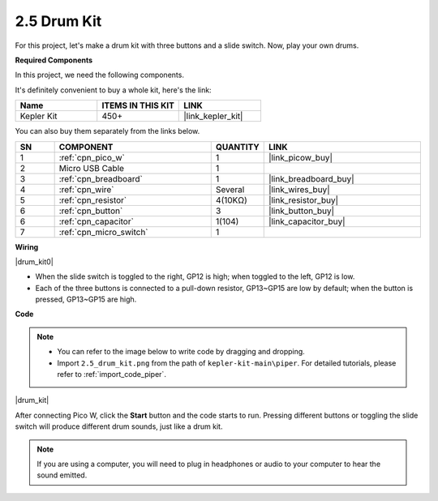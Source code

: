 .. _per_drum_kit:

2.5 Drum Kit
=============================

For this project, let's make a drum kit with three buttons and a slide switch. Now, play your own drums.

**Required Components**

In this project, we need the following components. 

It's definitely convenient to buy a whole kit, here's the link: 

.. list-table::
    :widths: 20 20 20
    :header-rows: 1

    *   - Name	
        - ITEMS IN THIS KIT
        - LINK
    *   - Kepler Kit	
        - 450+
        - |link_kepler_kit|

You can also buy them separately from the links below.


.. list-table::
    :widths: 5 20 5 20
    :header-rows: 1

    *   - SN
        - COMPONENT	
        - QUANTITY
        - LINK

    *   - 1
        - :ref:`cpn_pico_w`
        - 1
        - |link_picow_buy|
    *   - 2
        - Micro USB Cable
        - 1
        - 
    *   - 3
        - :ref:`cpn_breadboard`
        - 1
        - |link_breadboard_buy|
    *   - 4
        - :ref:`cpn_wire`
        - Several
        - |link_wires_buy|
    *   - 5
        - :ref:`cpn_resistor`
        - 4(10KΩ)
        - |link_resistor_buy|
    *   - 6
        - :ref:`cpn_button`
        - 3
        - |link_button_buy|
    *   - 6
        - :ref:`cpn_capacitor`
        - 1(104)
        - |link_capacitor_buy|
    *   - 7
        - :ref:`cpn_micro_switch`
        - 1
        - 

**Wiring**

|drum_kit0|

* When the slide switch is toggled to the right, GP12 is high; when toggled to the left, GP12 is low.
* Each of the three buttons is connected to a pull-down resistor, GP13~GP15 are low by default; when the button is pressed, GP13~GP15 are high.


**Code**

.. note::

    * You can refer to the image below to write code by dragging and dropping. 
    * Import ``2.5_drum_kit.png`` from the path of ``kepler-kit-main\piper``. For detailed tutorials, please refer to :ref:`import_code_piper`.


|drum_kit|

After connecting Pico W, click the **Start** button and the code starts to run. Pressing different buttons or toggling the slide switch will produce different drum sounds, just like a drum kit.

.. note::
    If you are using a computer, you will need to plug in headphones or audio to your computer to hear the sound emitted.